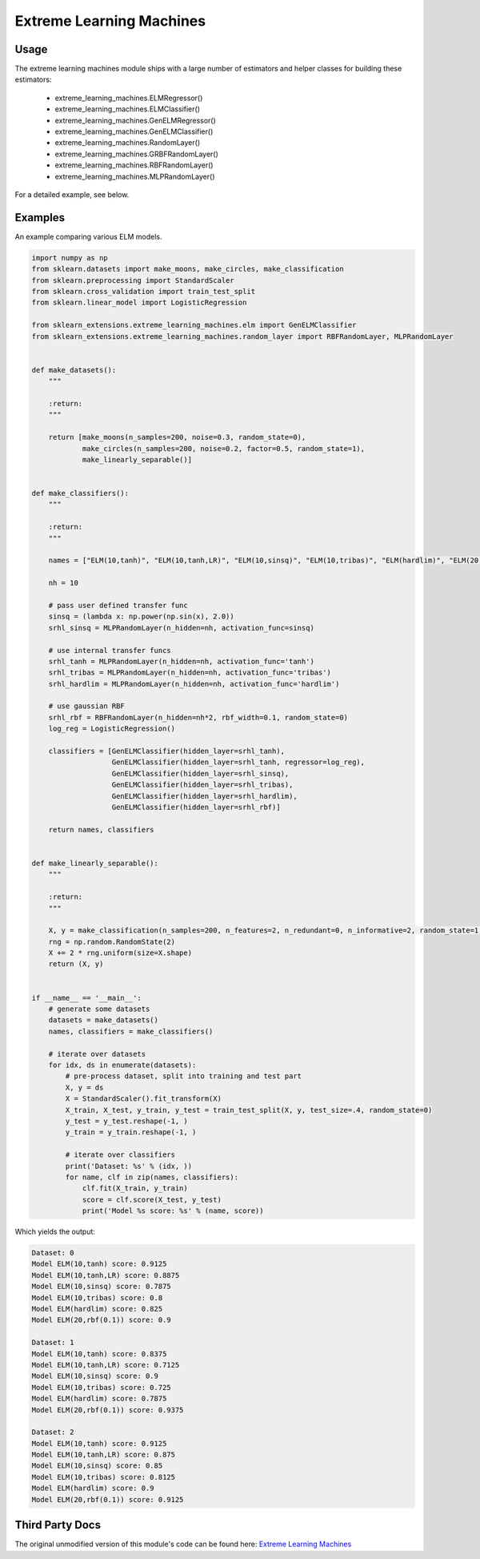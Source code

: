 Extreme Learning Machines
=========================

Usage
-----

The extreme learning machines module ships with a large number of estimators and helper classes for building these
estimators:

 * extreme_learning_machines.ELMRegressor()
 * extreme_learning_machines.ELMClassifier()
 * extreme_learning_machines.GenELMRegressor()
 * extreme_learning_machines.GenELMClassifier()
 * extreme_learning_machines.RandomLayer()
 * extreme_learning_machines.GRBFRandomLayer()
 * extreme_learning_machines.RBFRandomLayer()
 * extreme_learning_machines.MLPRandomLayer()

For a detailed example, see below.

Examples
--------

An example comparing various ELM models.

.. code-block:: python

    import numpy as np
    from sklearn.datasets import make_moons, make_circles, make_classification
    from sklearn.preprocessing import StandardScaler
    from sklearn.cross_validation import train_test_split
    from sklearn.linear_model import LogisticRegression

    from sklearn_extensions.extreme_learning_machines.elm import GenELMClassifier
    from sklearn_extensions.extreme_learning_machines.random_layer import RBFRandomLayer, MLPRandomLayer


    def make_datasets():
        """

        :return:
        """

        return [make_moons(n_samples=200, noise=0.3, random_state=0),
                make_circles(n_samples=200, noise=0.2, factor=0.5, random_state=1),
                make_linearly_separable()]


    def make_classifiers():
        """

        :return:
        """

        names = ["ELM(10,tanh)", "ELM(10,tanh,LR)", "ELM(10,sinsq)", "ELM(10,tribas)", "ELM(hardlim)", "ELM(20,rbf(0.1))"]

        nh = 10

        # pass user defined transfer func
        sinsq = (lambda x: np.power(np.sin(x), 2.0))
        srhl_sinsq = MLPRandomLayer(n_hidden=nh, activation_func=sinsq)

        # use internal transfer funcs
        srhl_tanh = MLPRandomLayer(n_hidden=nh, activation_func='tanh')
        srhl_tribas = MLPRandomLayer(n_hidden=nh, activation_func='tribas')
        srhl_hardlim = MLPRandomLayer(n_hidden=nh, activation_func='hardlim')

        # use gaussian RBF
        srhl_rbf = RBFRandomLayer(n_hidden=nh*2, rbf_width=0.1, random_state=0)
        log_reg = LogisticRegression()

        classifiers = [GenELMClassifier(hidden_layer=srhl_tanh),
                       GenELMClassifier(hidden_layer=srhl_tanh, regressor=log_reg),
                       GenELMClassifier(hidden_layer=srhl_sinsq),
                       GenELMClassifier(hidden_layer=srhl_tribas),
                       GenELMClassifier(hidden_layer=srhl_hardlim),
                       GenELMClassifier(hidden_layer=srhl_rbf)]

        return names, classifiers


    def make_linearly_separable():
        """

        :return:
        """

        X, y = make_classification(n_samples=200, n_features=2, n_redundant=0, n_informative=2, random_state=1, n_clusters_per_class=1)
        rng = np.random.RandomState(2)
        X += 2 * rng.uniform(size=X.shape)
        return (X, y)


    if __name__ == '__main__':
        # generate some datasets
        datasets = make_datasets()
        names, classifiers = make_classifiers()

        # iterate over datasets
        for idx, ds in enumerate(datasets):
            # pre-process dataset, split into training and test part
            X, y = ds
            X = StandardScaler().fit_transform(X)
            X_train, X_test, y_train, y_test = train_test_split(X, y, test_size=.4, random_state=0)
            y_test = y_test.reshape(-1, )
            y_train = y_train.reshape(-1, )

            # iterate over classifiers
            print('Dataset: %s' % (idx, ))
            for name, clf in zip(names, classifiers):
                clf.fit(X_train, y_train)
                score = clf.score(X_test, y_test)
                print('Model %s score: %s' % (name, score))

Which yields the output:

.. code-block:: bash

    Dataset: 0
    Model ELM(10,tanh) score: 0.9125
    Model ELM(10,tanh,LR) score: 0.8875
    Model ELM(10,sinsq) score: 0.7875
    Model ELM(10,tribas) score: 0.8
    Model ELM(hardlim) score: 0.825
    Model ELM(20,rbf(0.1)) score: 0.9

    Dataset: 1
    Model ELM(10,tanh) score: 0.8375
    Model ELM(10,tanh,LR) score: 0.7125
    Model ELM(10,sinsq) score: 0.9
    Model ELM(10,tribas) score: 0.725
    Model ELM(hardlim) score: 0.7875
    Model ELM(20,rbf(0.1)) score: 0.9375

    Dataset: 2
    Model ELM(10,tanh) score: 0.9125
    Model ELM(10,tanh,LR) score: 0.875
    Model ELM(10,sinsq) score: 0.85
    Model ELM(10,tribas) score: 0.8125
    Model ELM(hardlim) score: 0.9
    Model ELM(20,rbf(0.1)) score: 0.9125


Third Party Docs
----------------

The original unmodified version of this module's code can be found here: `Extreme Learning Machines <https://github.com/dclambert/Python-ELM>`_